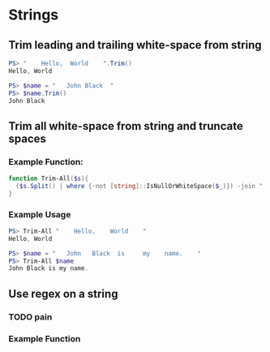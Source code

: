 * Strings
** Trim leading and trailing white-space from string
#+begin_src powershell
  PS> "    Hello,  World    ".Trim()
  Hello, World

  PS> $name = "   John Black  "
  PS> $name.Trim()
  John Black
#+end_src
** Trim all white-space from string and truncate spaces
*** Example Function:
#+begin_src powershell
  function Trim-All($s){
    ($s.Split() | where {-not [string]::IsNullOrWhiteSpace($_)}) -join " "
  }
#+end_src
*** Example Usage
#+begin_src powershell
  PS> Trim-All "    Hello,    World    "
  Hello, World

  PS> $name = "   John   Black  is     my    name.    "
  PS> Trim-All $name
  John Black is my name.
#+end_src
** Use regex on a string
*** TODO pain
*** Example Function
#+begin_src powershell

#+end_src

